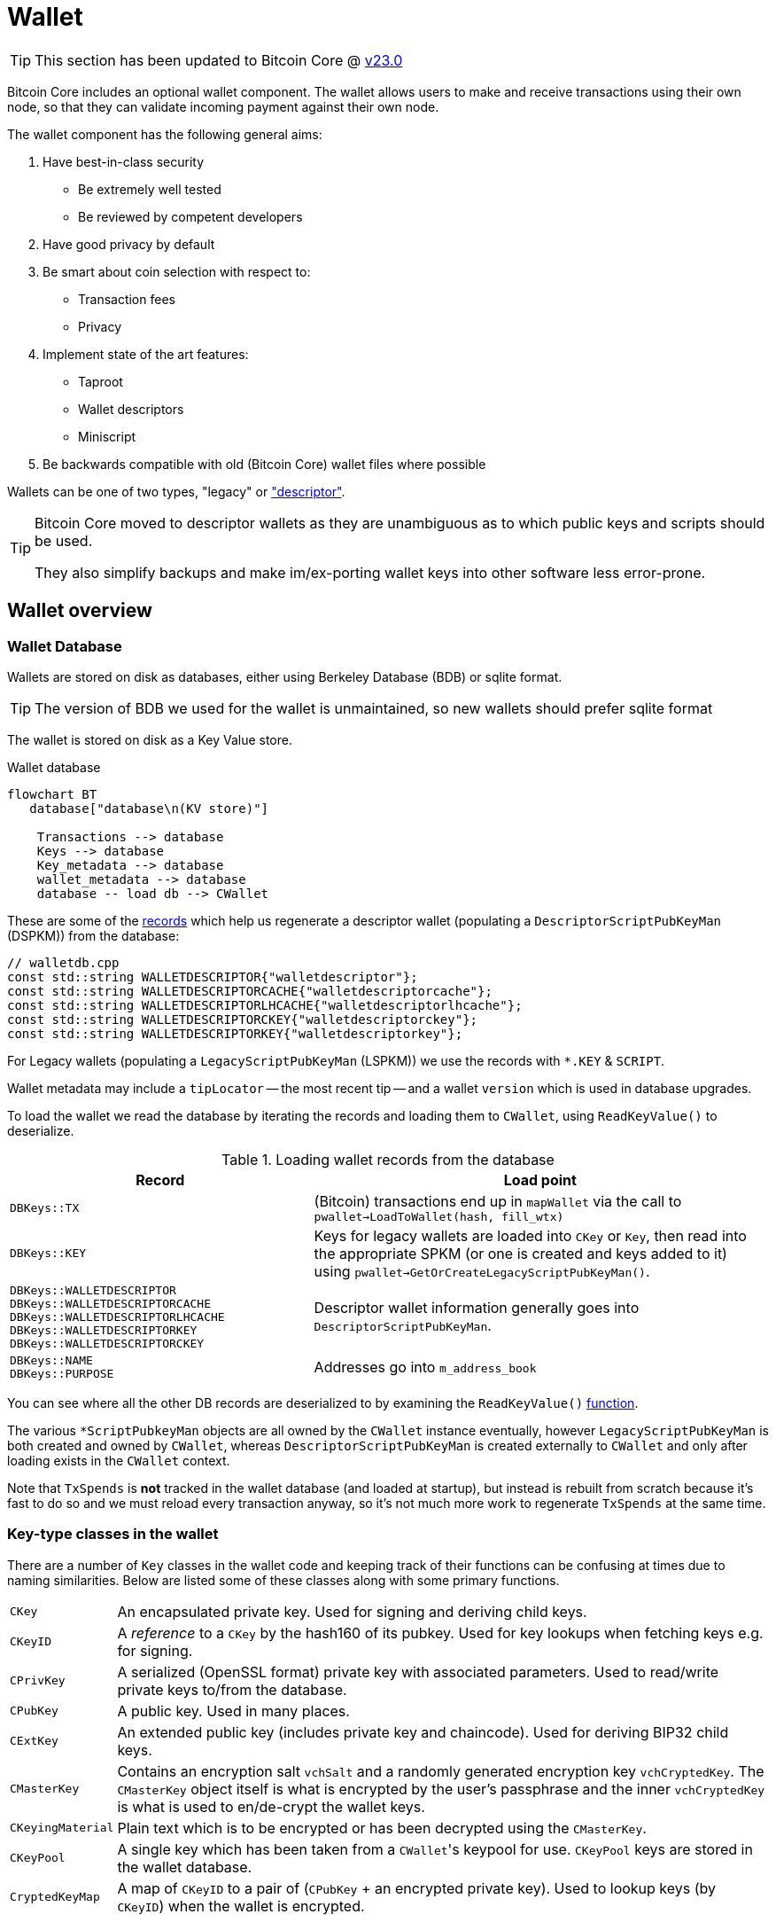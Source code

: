 = Wallet

TIP: This section has been updated to Bitcoin Core @ https://github.com/bitcoin/bitcoin/tree/v23.0[v23.0^]

Bitcoin Core includes an optional wallet component.
The wallet allows users to make and receive transactions using their own node, so that they can validate incoming payment against their own node.

The wallet component has the following general aims:

. Have best-in-class security
** Be extremely well tested
** Be reviewed by competent developers
. Have good privacy by default
. Be smart about coin selection with respect to:
** Transaction fees
** Privacy
. Implement state of the art features:
** Taproot
** Wallet descriptors
** Miniscript
. Be backwards compatible with old (Bitcoin Core) wallet files where possible

Wallets can be one of two types, "legacy" or https://github.com/bitcoin/bitcoin/blob/v23.0/doc/descriptors.md["descriptor"^].

[TIP]
====
Bitcoin Core moved to descriptor wallets as they are unambiguous as to which public keys and scripts should be used.

They also simplify backups and make im/ex-porting wallet keys into other software less error-prone.
====

== Wallet overview

////
* https://github.com/chaincodelabs/bitcoin-core-onboarding/tree/main/1.1_regions.asciidoc#wallet_region[Bitcoin core onboarding - wallet/^] describes the main functions of a wallet, along with some of the differences between legacy and descriptor wallets.
////

=== Wallet Database

Wallets are stored on disk as databases, either using Berkeley Database (BDB) or sqlite format.

TIP: The version of BDB we used for the wallet is unmaintained, so new wallets should prefer sqlite format

The wallet is stored on disk as a Key Value store.

.Wallet database
[mermaid,target=wallet-database,format=svg,align="center"]
....
flowchart BT
   database["database\n(KV store)"]

    Transactions --> database
    Keys --> database
    Key_metadata --> database
    wallet_metadata --> database
    database -- load db --> CWallet
....

These are some of the https://github.com/bitcoin/bitcoin/blob/master/src/wallet/walletdb.cpp#L30-L62[records^] which help us regenerate a descriptor wallet (populating a `DescriptorScriptPubKeyMan` (DSPKM)) from the database:

[source,cpp,options=nowrap]
----
// walletdb.cpp
const std::string WALLETDESCRIPTOR{"walletdescriptor"};
const std::string WALLETDESCRIPTORCACHE{"walletdescriptorcache"};
const std::string WALLETDESCRIPTORLHCACHE{"walletdescriptorlhcache"};
const std::string WALLETDESCRIPTORCKEY{"walletdescriptorckey"};
const std::string WALLETDESCRIPTORKEY{"walletdescriptorkey"};
----

For Legacy wallets (populating a `LegacyScriptPubKeyMan` (LSPKM)) we use the records with `*.KEY` & `SCRIPT`.

Wallet metadata may include a `tipLocator` -- the most recent tip -- and a wallet `version` which is used in database upgrades.

To load the wallet we read the database by iterating the records and loading them to `CWallet`, using `ReadKeyValue()` to deserialize.

.Loading wallet records from the database
[cols="2,3"]
|===
|Record |Load point

|`DBKeys::TX`
|(Bitcoin) transactions end up in `mapWallet` via the call to `pwallet->LoadToWallet(hash, fill_wtx)`

|`DBKeys::KEY`
|Keys for legacy wallets are loaded into `CKey` or `Key`, then read into the appropriate SPKM (or one is created and keys added to it) using `pwallet->GetOrCreateLegacyScriptPubKeyMan()`.

a|`DBKeys::WALLETDESCRIPTOR` +
`DBKeys::WALLETDESCRIPTORCACHE` +
`DBKeys::WALLETDESCRIPTORLHCACHE` +
`DBKeys::WALLETDESCRIPTORKEY` +
`DBKeys::WALLETDESCRIPTORCKEY`

|Descriptor wallet information generally goes into `DescriptorScriptPubKeyMan`.

a|`DBKeys::NAME` +
`DBKeys::PURPOSE`

|Addresses go into `m_address_book`

|===

You can see where all the other DB records are deserialized to by examining the `ReadKeyValue()` https://github.com/bitcoin/bitcoin/blob/master/src/wallet/walletdb.cpp#L321-L746[function].

The various `*ScriptPubkeyMan` objects are all owned by the `CWallet` instance eventually, however `LegacyScriptPubKeyMan` is both created and owned by `CWallet`, whereas `DescriptorScriptPubKeyMan` is created externally to `CWallet` and only after loading exists in the `CWallet` context.

Note that `TxSpends` is **not** tracked in the wallet database (and loaded at startup), but instead is rebuilt from scratch because it's fast to do so and we must reload every transaction anyway, so it's not much more work to regenerate `TxSpends` at the same time.
////
TODO: Why do we reload every transaction anyway ^?
////

=== Key-type classes in the wallet

There are a number of `Key` classes in the wallet code and keeping track of their functions can be confusing at times due to naming similarities.
Below are listed some of these classes along with some primary functions.

[id=wallet-key-types]
****
[horizontal]
`CKey`:: An encapsulated private key. Used for signing and deriving child keys.
`CKeyID`:: A _reference_ to a `CKey` by the hash160 of its pubkey. Used for key lookups when fetching keys e.g. for signing.
`CPrivKey`:: A serialized (OpenSSL format) private key with associated parameters. Used to read/write private keys to/from the database.
`CPubKey`:: A public key. Used in many places.
`CExtKey`:: An extended public key (includes private key and chaincode). Used for deriving BIP32 child keys.
`CMasterKey`:: Contains an encryption salt `vchSalt` and a randomly generated encryption key `vchCryptedKey`. The `CMasterKey` object itself is what is encrypted by the user's passphrase and the inner `vchCryptedKey` is what is used to en/de-crypt the wallet keys.
`CKeyingMaterial`:: Plain text which is to be encrypted or has been decrypted using the `CMasterKey`.
`CKeyPool`:: A single key which has been taken from a ``CWallet``'s keypool for use. `CKeyPool` keys are stored in the wallet database.
`CryptedKeyMap`:: A map of `CKeyID` to a pair of (`CPubKey` + an encrypted private key). Used to lookup keys (by `CKeyID`) when the wallet is encrypted.
****

=== Encryption

There is encryption in the wallet code, but it is found within both `CWallet` and `*ScriptPubKeyMan` so is not yet well encapsulated.

IMPORTANT: When encryption is enabled secret data must only ever reside in memory and should **never** be written to disk.

When you unlock an encrypted wallet you can set a `timeout`.
When the timeout expires secret data is deleted from memory, and the wallet "re-locked".

==== Decrypting the wallet

As detailed in <<wallet-key-types, Key Types>>, the `CMasterKey.vchCryptedKey` is the actual secret key used to en/de-crypt the keys in the wallet.

`CWallet` stores a `CMasterKey`, which is **not** a https://github.com/bitcoinbook/bitcoinbook/blob/173974f69e263c7de536a334224d642e6dca7d71/ch05.asciidoc#HDWalletFromSeed[master private key^].
The `CMasterKey` is encrypted by the user's passphrase.

When the user changes their passphrase, they are only changing the encryption applied to the `CMasterKey`, the inner `vchCryptedKey` is not changed.
This means that we do not have to read all items in the wallet database, decrypt them with the old key, encrypt them with the new key, and then write them, back to the database again.
Instead, we only have to change the encryption applied to the `CMasterKey`, which is much less error-prone, and more secure.

Each `CWallet` has a map of ``CMasterKey``s and when unlock is called it will try each one to see if it can decrypt and then unlock the wallet.

==== Encrypting the wallet

Only private keys are encrypted.
This allows us to watch for new transactions _without_ having to decrypt the wallet as each new block|transaction arrives.

Decrypting the Bitcoin Core wallet requires the user to enter their passphrase, so is not convenient to do at every new block.

When encrypting a wallet, a `CMasterKey` encryption key is generated, which is then sent to the `ScriptPubKeyMan` to encrypt using its `.Encrypt()` method.

Once the wallet is encrypted for the first time, we re-generate all of our keys.
This is to avoid the wallet using things which were not "born encrypted" in the future.
For `LegacyScriptPubKeyMan` this means creating a new HD seed, and for `DescriptorScriptPubKeyMan` 8 new descriptors.

If the wallet has already been used before -- while it existed in un-encrypted state -- the old ``ScriptPubKeyMan``'s are retained and so remain usable, but are not marked as `active`.
The wallet will switch to the new SPKM after encryption has completed by marking the new SPKM as `active`.

We take extra care during the encryption phase to either complete atomically or fail.
This includes database writes where we don't want to write half and crash, for example.
Therefore we will throw an assertion if the write fails.

[CAUTION]
====
When you instruct a BDB database to delete a record, they are actually kept but "marked as" deleted, and _might_ be fully deleted some time in the future.

This is not appropriate for our use case, for example when asking the DB to delete private keys after the wallet is encrypted for the first time.
Therefore we use some https://github.com/bitcoin/bitcoin/blob/v23.0/src/wallet/wallet.cpp#L758-L765[hacks^] so that when we request deletion of unencrypted private keys from the DB, they are properly deleted immediately and not "marked as" deleted.
====

[IMPORTANT]
====
When encryption is enabled secret data must only ever exist in decrypted form in memory.
====

=== Transaction tracking

When we learn about a new block the `BlockConnected` signal is https://github.com/bitcoin/bitcoin/blob/v23.0/src/validation.cpp#L2940[fired^] after successful validation.
This prompts the wallet to https://github.com/bitcoin/bitcoin/blob/v23.0/src/wallet/wallet.cpp#L1317-L1328[iterate^] all inputs and outputs, calling `IsMine()` on all of them.
As part of the https://github.com/bitcoin/bitcoin/blob/v23.0/src/wallet/wallet.cpp#L1100[check^], we https://github.com/bitcoin/bitcoin/blob/v23.0/src/wallet/wallet.cpp#L1394-L1396[loop^] over the wallet's ``scriptPubkeyMan``s to check if any of the scripts belong to us.

If a script does belong to us, it will be inserted into `mapWallet` along with some metadata related to the time.
`mapWallet` contains all the transactions the wallet is interested in, including received and sent transactions.

When we https://github.com/bitcoin/bitcoin/blob/v23.0/src/wallet/wallet.cpp#L237[load^] a wallet into memory, we iterate all `TxSpends`.
`TxSpends` stores wallet transactions which were already spent and confirmed.

Therefore, when the wallet needs to select coins to spend, it can select from the coins:

`mapWallet - TxSpends - notMine`

=== Calculating a balance

For balance calculation we https://github.com/bitcoin/bitcoin/blob/master/src/wallet/receive.cpp#L293-L320[iterate^] `mapWallet` and add values to a `Balance` struct.

[source,cpp,options=nowrap]
----
struct Balance {
    CAmount m_mine_trusted{0};           //!< Trusted, at depth=GetBalance.min_depth or more
    CAmount m_mine_untrusted_pending{0}; //!< Untrusted, but in mempool (pending)
    CAmount m_mine_immature{0};          //!< Immature coinbases in the main chain
    CAmount m_watchonly_trusted{0};
    CAmount m_watchonly_untrusted_pending{0};
    CAmount m_watchonly_immature{0};
};
----

////
(does this call `availableCoins`?)
////

We do some caching during iteration so that we avoid re-calculating the same values for multiple transactions.

.Wallet balance terminology
[sidebar]
****
[horizontal]
`debit`:: amount out
`credit`:: amount in
`availableCredit`:: amount available to send out (not dirty or immature)
****

Calculating the above requires using `TxSpends` and `IsMine`.

When a new transaction involving the wallet takes place, really what happens is that it's marked as `DIRTY`, which deletes the cached entry for the parent transaction.
This means that the next time `GetBalance()` is called, `debit` is recalculated correctly.
https://bitcoincore.reviews/18113[This^] Bitcoin Core PR review club goes into more detail on coins being marked as `DIRTY` and `FRESH` in the cache.

`TxSpends` is calculated by looking at the outpoints in the transaction itself.

.`COutput` vs `COutPoint`
[sidebar]
****
[horizontal]
`COutPoint`:: a pair of `txid : index`, useful when you want to know which UTXO an input spends.
`COutput`:: created for coin selection and contains the entire previous UTXO (script, amount), along with helpers for calculating fees and effective value.
****

``COutput``s are ephemeral -- we create them, perform another operation with them and discard them.
They are stored in `availableCoins` which is recreated when calling functions such as `GetAvailableBalance()`, `ListCoins()` and `CreateTransactionInternal()`.

In a spending transaction all inputs have their corresponding `OutPoints`, and we map these to spending transactions in `TxSpends`.

IMPORTANT: We assume anything (i.e. transactions) that reach the wallet have already been validated by the node and we therefore blindly assume that it is valid in wallet code.

If a transaction is our own we check for validity with `testMempoolAccept` before submitting to the P2P network.

=== IsMine

For DSPKM running `IsMine()` is really simple: descriptors generate a list of ScriptPubKeys, and, if the SPK we are interested in is in the list, then it's ours.

`IsMine` returns an https://github.com/bitcoin/bitcoin/blob/v23.0/src/wallet/ismine.h#L20-L49[enum^].
This is used as a return value, a filter and set of flags simultaneously.
There is more background on the general `IsMine` semantics in the v0.21.0 https://github.com/bitcoin/bitcoin/blob/master/doc/release-notes/release-notes-0.21.0.md#ismine-semantics[release notes^].

LSPKM can have watch-only and spendable flags set at the same time, but DSPKM is either or, because descriptor wallets do not allow mixtures of spendable and watch-only keys in the same SPKM.
Because Legacy wallets are all key-based, we will need to see if a script _could have been generated by one of our keys_; what type of script it is; and if we have a (private) key for it.

For Legacy watch-only wallets we simply check "do we have this script stored as a script?" (where `CScripts` in the database are our watch-only scripts)".
If we don't have a `CKey` for a script but it exists in `mapScripts` then it's implicitly watch-only.

A problem with this current method of `IsMine` for legacy wallets is that it's tough to figure out what your wallet considers "Mine" -- it's probably a finite set, but maybe not...

Another consideration is that the LSPKM `IsMine` includes P2PK outputs -- which don't have addresses!
This un-enumerability can be an issue in migration of Legacy to Descriptor wallets.

There is also the possibility that someone can mutate address to different address type and you will still see it as `IsMine`. E.g. mutate P2PK into P2PKH address and wallet will still detect.

With descriptors we only look for scripts explicitly.
With descriptor wallets `IsMine` might not recognise script hashes from scripts, because it was not told to watch for them and consider them as belonging to it.

We use the `IsMine` filters in many places, primarily to distinguish between spendable and watch-only:

`IsMine::All`:: spendable and watch-only (use for legacy wallet)
`IsMine::Used`:: not used by `IsMine`, but instead used as a filter for tracking when addresses have been reused.

[sidebar]
****
PR https://github.com/bitcoin/bitcoin/pull/19602[19602^] enables migration of legacy wallets -> descriptor wallets from Bitcoin Core version 24.0.
Although legacy wallets are now effectively end of life it's still relevant to have documentation for legacy wallets.
****

See the section on how wallets determine whether transactions belong to them using the <<ismine-enum,IsMine>> enum for more in-depth information.

=== Conflict tracking

Conflict tracking is related to changing the state as the mempool tells us about conflicting transactions.

`mapTxSpends` is a multimap which permits having the same `COutPoint` mapping to _two_ transactions. (i.e. two transactions spending the same input)
This is how we can tell if things are conflicted: look up an outpoint and check to see how many transactions are there, if > 1 then we know that there was a conflict.

If there is a conflict we can look up the wallet transaction and see what state it's in, and we can be sure about whether it is currently or previously conflicted.

Conflict tracking is particularly relevant for coin selection...
////
TODO: Why?
////

[id=coin-selection-overview]
=== Coin selection

See https://bitcoinops.org/en/topics/coin-selection/[Bitcoin Optech^] for more information on coin selection.
There is a section digging deeper into the coin selection code found <<coin-selection,below>>.
To select inputs to a transaction our primary considerations are privacy and fees.

The below sections form an overview of creating a transaction via `CreateTransactionInternal()`.

==== `AvailableCoins()`

The gist of how we generate a list of coins available to spend (via `AvailableCoins()`) is that we iterate `mapWallet` and check for coins that:

* Are not immature coinbase outputs
* Are not conflicted
* Must be at least in our mempool
* Not currently replacing or being replaced by another transaction
* Are not locked
* Are `IsMine`
* Are `spendable`

...and return them as a `std::vector<COutput>`.

[id=GroupOutputs]
==== `GroupOutputs()`

Once we have this vector of coins `GroupOutputs()` will turn them into ``OutputGroup``s.
An `OutputGroup` consists of outputs with the same script, i.e. "coins sent to the same address".

////
Effective Value is = Coins value - Fee
////

[id=selectCoins]
==== `selectCoins()`

If you manually choose inputs, it will add outputs to the transaction automatically.
It tries first to make sure that all outputs selected have 6 confirmations, if unsuccessful it then tries again with 1 confirmation as the lower bound.

For change outputs it starts with 1 confirmation and then again with 0.
If this is still unsuccessful it increases the number of ancestors and descendants that unconfirmed change can have.

==== `AttemptSelection()`

This function is orchestrating the <<GroupOutputs,Output group>> creation, and then the <<selectCoins,coin selection>>.
Currently, this is always based on the <<coin-selection,waste metric>>.

It is using 3 algorithms and then selecting the "best" of the three (based on the waste metric):

. Branch n bound (bnb)
. Knapsack
. Single Random Draw (SRD)

There is currently an idea that a limited SRD could replace Knapsack in the future.
Due to this plan for removal, it would not make sense to focus development effort on improving the Knapsack algorithm at this time.

=== Transaction creation

Once the coins have been selected they are returned back to `CreateTransactionInternal()`, which will create the final transaction.

Right now when we determine the change output, we don't use what `selectionResult` says the change output should be.
What we actually do is make the tx with in? outputs and set the change amount to be the sum inputs-outputs, so the change amount includes the transaction fee.
To get the correct change amount we now calculate the size of this after signing, we use dummysigner to add a dummy signature (74 0's and the correct script), and now we can calculate the correct fee.
We reduce that fee from the change output amount, and if this now goes below *some threshold?* (the "cost of change" thing from BnB) or if it is dust we drop the change output and add it's value to the fee.

So now we have an unsigned tx which we need to sign.

=== Signing

We pass the tx to `CWallet::SignTransaction()` which will call `IsMine()` on each input to figure out which ScriptPubKeyMan (spkman) owns that input, then ask the spkman to fetch its `SigningProviders` to provide the signer which can sign the transaction, and return that to us.

With PSBTs we have the `fillPSBT()` method in `CWallet` which calls `*ScriptPubKeyMan::fillPSBT()`.
We do this because we can add previous UTXOs due to transaction tracking; the SPKM adds the scripts and key derivation paths and will then optionally sign.

== Separation of wallet and node

Both the `bitcoind` and `bitcoin-qt` programs use the same source code for the wallet component.
`bitcoin-qt` is not therefore a gui frontend for `bitcoind` but a stand-alone binary which happens to share much of the same code.
There has been discussion since at least as early as 2014 about https://github.com/bitcoin/bitcoin/issues/3882[splitting wallet code^] out from the rest of the codebase, however this has not been completed yet.

The https://github.com/bitcoin-core/bitcoin-devwiki/wiki//Process-Separation[Process Separation^] project is tracking development working towards separating out node, wallet and GUI code even further.
In the mean time developers have preferred to focus on improving the organisation of the (wallet) source code within the project and to focus on making wallet code more asynchronous and independent of node code, to avoid locking the node while wallet code-paths are executing.

=== Wallet interfaces

In order to facilitate code separation, distinct interfaces between the node and the wallet have been created:

* The node holds a https://github.com/bitcoin/bitcoin/blob/v23.0/src/wallet/interfaces.cpp#L114[`WalletImpl`^] interface to call functions on the wallet.
* The wallet holds a https://github.com/bitcoin/bitcoin/blob/v23.0/src/node/interfaces.cpp#L452[`ChainImpl`^] interface to call functions on the node.
* The node notifies the wallet about new transactions and blocks through the https://github.com/bitcoin/bitcoin/blob/v23.0/src/node/interfaces.cpp#L364[`CValidationInterface`^].

TIP: For more information on `*Impl` classes see <<pimpl-technique,PIMPL technique>> in the appendix.

== Wallet component initialisation

The wallet component is initialized via the `WalletInitInterface` class as specified in https://github.com/bitcoin/bitcoin/blob/v23.0/src/walletinitinterface.h#L14-L26[_src/walletinitinterface.h_^].
The member functions are marked as virtual in the `WalletInitInterface` definition, indicating that they are going to be overridden later by a derived class.

Both _wallet/init.cpp_ and _dummywallet.cpp_ include derived classes which override the member functions of `WalletInitInterface`, depending on whether the wallet is being compiled in or not.

The primary https://github.com/bitcoin/bitcoin/blob/v23.0/src/Makefile.am#L389-L394[_src/Makefile.am_^] describes which of these modules is chosen to override: if `./configure` has been run with the wallet feature enabled (default), then _wallet/init.cpp_ is added to the sources, otherwise (`./configure --disable-wallet`) _dummywallet.cpp_ is added:

.src/Makefile.am
[source,sh,options=nowrap]
----
if ENABLE_WALLET
libbitcoin_server_a_SOURCES += wallet/init.cpp
endif
if !ENABLE_WALLET
libbitcoin_server_a_SOURCES += dummywallet.cpp
endif
----

_src/walletinitinterface.h_ declares the global `g_wallet_init_interface`  which will handle the configured `WalletInitInterface`.

The wallet interface is created when the `Construct()` method is called on the `g_wallet_init_interface` object by https://github.com/bitcoin/bitcoin/blob/v23.0/src/init.cpp#L1179-L1184[`AppInitMain()`^] in _init.cpp_.
`Construct` takes a reference to a `NodeContext` as argument, and then checks that the wallet has not been disabled by a runtime argument before calling `interfaces::MakeWalletLoader()` on the node.
This initialises a new `WalletLoader` object which is then added to the `node` object, both to the general list of `node.chain_clients` (wallet processes or other clients which want chain information from the node) in addition to being assigned as the unique `node.wallet_client` role, which specifies the particular `node.chain_client` that should be used to load or create wallets.

The `NodeContext` struct is defined as the following:

.src/node/context.h
[quote]
____
...contains references to chain state and connection state.

...used by init, rpc, and test code to pass object references around without needing to declare the same variables and parameters repeatedly, or to use globals...
The struct isn't intended to have any member functions.
It should just be a collection of references that can be used without pulling in unwanted dependencies or functionality.
____

== Wallets and program initialisation

Wallets can optionally be loaded as part of main program startup (i.e. from _src/init.cpp_).
Any wallets loaded during the life cycle of the main program are also unloaded as part of program shutdown.

=== Specifying wallets loaded at startup

Wallet(s) to be loaded as part of program startup can be specified by passing `-wallet=` or `-walletdir=` arguments to `bitcoind`/`bitcoin-qt`.
If the wallet has been compiled in but no `-wallet*=` arguments have been passed, then the default wallet directory (_$datadir/wallets_) will be checked as per `GetWalletDir()`:

Wallets can also be loaded after program startup via the `loadwallet` RPC.

=== VerifyWallets

Wallet verification refers to verification of the `-wallet` arguments as well as the underlying wallet database(s) on disk.

Wallets loaded via program arguments are first verified as part of `AppInitMain()` which first https://github.com/bitcoin/bitcoin/blob/v23.0/src/init.cpp#L1209-L1213[verifies wallet database integrity^] by calling https://github.com/bitcoin/bitcoin/blob/v23.0/src/wallet/load.cpp#L25-L101[`VerifyWallets()`^] via the `WalletClientImpl` override of `client->verify()`.

`VerifyWallets()` takes an `interfaces::Chain` object as argument, which is currently used to send init and error messages (about wallet verification) back to the GUI.
`VerifyWallets()` starts by checking that the `walletdir` supplied by argument, or default of `""`, is valid.
Next it loops through all wallets it finds in the `walletdir` and adds them to an `std::set` called `wallet_paths`, first de-duplicating them by tracking their absolute paths, and then checking that  the `WalletDatabase` for each wallet exists (or is otherwise constructed successfully) and can be verified.

If this check passes for all wallets, then `VerifyWallets()` is complete and will return `true` to calling function `AppInitMain`, otherwise `false` will be returned.
If `VerifyWallets()` fails and returns `false` (due to a corrupted wallet database, but notably not due to an incorrect wallet path), the main program process `AppInit()` will be immediately interrupted and shutdown.

[IMPORTANT]
====
Program shutdown on a potentially-corrupt wallet database is a deliberate design decision.
This is so that the wallet cannot display information to the user which is not guaranteed by the database.
====

=== LoadWallets

"Startup" wallet(s) are loaded  when `client->load()` is called on each `node.chain_client` as part of https://github.com/bitcoin/bitcoin/tree/4b5659c6b115315c9fd2902b4edd4b960a5e066e/src/init.cpp#L1728-L1732[init.cpp^].

.src/init.cpp#AppInitMain()
[source,cpp,options=nowrap]
----
for (const auto& client : node.chain_clients) {
    if (!client->load()) {
        return false;
    }
}
----

The call to  `load()` on the wallet `chain_clients` has again been overridden, this time by ``WalletClientImpl``'s `LoadWallets()` https://github.com/bitcoin/bitcoin/blob/v23.0/src/wallet/load.cpp#L103-L139[method^].
This function works similarly to `VerifyWallets()`, first creating the `WalletDatabase` (memory) object for each wallet, although this time skipping the verify step, before creating a `CWallet` object from the database and adding it to the global list of wallets, the vector `vpwallets`, by calling `AddWallet()`.

[IMPORTANT]
====
There are a number of steps in `init.cpp` that happen before the wallet is loaded, notably the blockchain is synced first.
This is a safeguard which means that wallet operations cannot be called on a wallet which has been loaded against stale blockchain data.
====

_init.cpp_ is run on a single thread.
This means that calls to wallet code block further initialisation of the node.

The `interfaces::Chain` object taken as argument by `LoadWallets()` is used to pass back any error messages, exactly as it was in <<VerifyWallets,`VerifyWallets()`>>.
More information on `AddWallet()` can be https://github.com/bitcoin/bitcoin/blob/v23.0/src/wallet/wallet.cpp#L110-L120[found in _src/wallet.cpp_].

=== StartWallets

The wallet is finally ready when (all) `chain_clients` have been started in _init.cpp_ which calls the overridden `client->start()` method from the `WalletClientImpl` class, resulting in https://github.com/bitcoin/bitcoin/blob/v23.0/src/wallet/load.cpp#L141-L152[src/wallet/load.cpp#StartWallets()^] being called.

This calls the `GetWallets()` function which returns a vector of pointers to the interfaces for all loaded `CWallet` objects, called `vpwallets`.
As part of startup `PostInitProcess()` is called on each wallet which, after grabbing the main wallet lock `cs_wallet`, synchronises the wallet and mempool by adding wallet transactions not yet in a block to our mempool, and updating the wallet with any relevant transactions from the mempool.

Also, as part of `StartWallets`, `flushwallet` _might_ be scheduled (if configured by argument) scheduling wallet transactions to be re-broadcast every second, although this interval is https://github.com/bitcoin/bitcoin/blob/v23.0/src/wallet/wallet.cpp#L1869-L1912[delayed^] upstream with a random timer.

=== FlushWallets

All wallets loaded into the program are "flushed" (to disk) before shutdown.
As part of `init.cpp#Shutdown()` the `flush()` method is called on each member of `node.chain_clients` in sequence.
`WalletClientImpl` again overrides this method to call `wallet/load.cpp#FlushWallets()` which makes sure all wallet changes have been successfully flushed to the wallet database.

// TODO: Find out why we flush again here?
Finally the `stop()` method is called on each member of `node.chain_clients` which is overridden by `StopWallets()`, flushing again and this time calling `close()` on the database file.

== Wallet Locks

Grepping the _src/wallet_ directory for locks, conventionally of the form `cs_*`, yields ~500 matches.
For comparison the entire remainder of the codebase excluding _src/wallet/*_ yields almost 1000 matches.
Many of these matches are asserts and declarations, however this still illustrates that the wallet code is highly reliant on locks to perform atomic operations with respect to the current chain state.

=== The `cs_wallet` lock

In order to not block the rest of the program during wallet operations, each `CWallet` has its own recursive mutex `cs_wallet`:

NOTE: There is currently an https://github.com/bitcoin/bitcoin/issues/19303[issue^] tracking replacement of Recursive Mutexes with Mutexes, to make locking logic easier to follow in the codebase.

.src/wallet/wallet.h
[source,cpp,options=nowrap]
----
/*
 * Main wallet lock.
 * This lock protects all the fields added by CWallet.
 */
mutable RecursiveMutex cs_wallet;
----

Most wallet operations whether reading or writing data require the use of the lock so that atomicity can be guaranteed.
Some examples of wallet operations requiring the lock include:

. Creating transactions
. Signing transactions
. Broadcasting/committing transactions
. Abandoning transactions
. Bumping transaction (fees)
. Checking `IsMine`
. Creating new addresses
. Calculating balances
. Creating new wallets
. Importing new {priv|pub}keys/addresses
. Importing/dumping wallets

In addition to these higher level functions, most of ``CWallet``'s private member functions also require a hold on `cs_wallet`.

=== Other wallet locks

. _src/wallet/bdb.cpp_, which is responsible for managing BDB wallet databases on disk, has its own mutex `cs_db`.
. If external signers have been enabled (via `./configure --enable-external-signer`) then they too have their own mutex `cs_desc_man` which is acquired when descriptors are being setup.
. `BlockUntilSyncedToCurrentChain()` has a unique lock exclude placed on it to prevent the caller from holding `cs_main` during its execution, and therefore prevent a possible deadlock:
+
.src/wallet/wallet.h
[source,cpp,options=nowrap]
----
/**
 * Blocks until the wallet state is up-to-date to /at least/ the current
 * chain at the time this function is entered
 * Obviously holding cs_main/cs_wallet when going into this call may cause
 * deadlock
 */
void BlockUntilSyncedToCurrentChain() const LOCKS_EXCLUDED(::cs_main) EXCLUSIVE_LOCKS_REQUIRED(!cs_wallet);
----

== Controlling the wallet

As we can see wallet component startup and shutdown is largely driven from outside the wallet codebase from _src/init.cpp_.

Once the wallet component is started and any wallets supplied via argument have been verified and loaded, wallet functionality ceases to be called from _init.cpp_ and instead is controlled using external programs in a number of ways.
The wallet can be controlled using `bitcoin-cli` or `bitcoin-qt` GUI, and wallet files can be interacted with using the stand-alone `bitcoin-wallet` tool.

Both `bitcoind` and `bitcoin-qt` run a (JSON) RPC server which is ready to service, amongst other things, commands to interact with wallets.
The command line tool `bitcoin-cli` will allow interaction of any RPC server started by either `bitcoind` or `bitcoin-qt`.

TIP: If using `bitcoin-qt` there is also an RPC console built into the GUI or you can run with `-server=1` to allow access via `bitcoin-cli`.

If using the `bitcoin-qt` GUI itself then communication with the wallet is done directly via qt's https://github.com/bitcoin/bitcoin/blob/v23.0/src/qt/walletmodel.h#L51-L52[`WalletModel` interface^].

Commands which can be used to control the wallet via RPC are listed in https://github.com/bitcoin/bitcoin/blob/v23.0/src/wallet/rpc/wallet.cpp#L662-L731[_rpcwallet.cpp_^].

=== Wallet via RPC

If we take a look at the https://github.com/bitcoin/bitcoin/blob/v23.0/src/wallet/rpc/wallet.cpp#L195-L238[`loadwallet` RPC^] we can see similarities to ``WalletClientImpl``'s `LoadWallets()` function.

However this time the function will check the `WalletContext` to check that we have a wallet context (in this case a reference to a chain interface) loaded.
Next it will call https://github.com/bitcoin/bitcoin/blob/v23.0/src/wallet/wallet.cpp#L260-L271[`wallet.cpp#LoadWallet`^] which starts by grabbing `g_loading_wallet_mutex` and adding the wallet to `g_loading_wallet_set`, before calling https://github.com/bitcoin/bitcoin/blob/v23.0/src/wallet/wallet.cpp#L227-L257[`LoadWalletInternal`^] which adds the wallet to `vpwallets` and sets up various event notifications.

Further operation of the wallet RPCs are detailed in their man pages, but one thing to take note of is that whilst `loadwallet()` (and `unloadwallet()`) both take a `wallet_name` argument, the other wallet RPCs do not.
Therefore in order to control a specific wallet from an instance of `bitcoin{d|-qt}` that has multiple wallets loaded, bitcoin-cli must be called with the `-rpcwallet` argument, to specify the wallet which the action should be performed against, e.g. `bitcoin-cli --rpcwallet=your_wallet_name getbalance`

== CWallet

The `CWallet` object is the fundamental wallet representation inside Bitcoin Core.
`CWallet` stores transactions and balances and has the ability to create new transactions.
`CWallet` also contains references to the chain interface for the wallet along with storing wallet metadata such as `nWalletVersion`, wallet flags, wallet name and address book.

=== CWallet creation

The `CWallet` constructor takes a pointer to the chain interface for the wallet, a wallet name and a pointer to the underlying `WalletDatabase`:

The constructor is not called directly, but instead from the public function `CWallet::Create()`, which is itself called from `CreateWallet()`, `LoadWallets()` (or `TestLoadWallet()`).
In addition to the arguments required by the constructor, `CWallet::Create()` also has a `wallet_flags` argument.
Wallet flags are represented as a single `unit64_t` bit field which encode certain wallet properties:

.src/wallet/walletutil.h
[source,cpp,options=nowrap]
----
enum WalletFlags : uint64_t {
    WALLET_FLAG_AVOID_REUSE = (1ULL << 0),
    WALLET_FLAG_KEY_ORIGIN_METADATA = (1ULL << 1),
    WALLET_FLAG_DISABLE_PRIVATE_KEYS = (1ULL << 32),
    WALLET_FLAG_BLANK_WALLET = (1ULL << 33),
    WALLET_FLAG_DESCRIPTORS = (1ULL << 34),
    WALLET_FLAG_EXTERNAL_SIGNER = (1ULL << 35),
};
----

See https://github.com/bitcoin/bitcoin/blob/v23.0/src/wallet/walletutil.h#L36-L70[_src/wallet/walletutil.h_^] for additional information on the meanings of the wallet flags.

`CWallet::Create()` will first attempt to create the `CWallet` object and load it, returning if any errors are encountered.

If `CWallet::Create` is creating a new wallet -- on its 'first run' -- the wallet version and wallet flags will be set, before either `LegacyScriptPubKeyMan` or ``DescriptorScriptPubKeyMan``'s are setup, depending on whether the `WALLET_FLAG_DESCRIPTORS` flag was set on the wallet.

Following successful creation, various program arguments are checked and applied to the wallet.
These include options such as `-addresstype`, `-changetype`, `-mintxfee` and `-maxtxfee` amongst others.
It is at this stage that warnings for unusual or unsafe values of these arguments are generated to be returned to the user.

After the wallet is fully initialized and setup, its keypool will be topped up before the wallet is locked and registered with the <<Validation interface>>, which will handle callback notifications generated during the (optional) upcoming chain rescan.
The rescan is smart in detecting the wallet "birthday" using metadata stored in the <<scriptpubkeymanagers,SPKM>> and won't scan blocks produced before this date.

Finally, the `walletinterface` is setup for the wallet before the `WalletInstance` is returned to the caller.

[id=scriptpubkeymanagers]
== ScriptPubKeyManagers (SPKM)

Each wallet contains one or more ``ScriptPubKeyManager``s which are derived from the https://github.com/bitcoin/bitcoin/blob/v23.0/src/wallet/scriptpubkeyman.h#L166[base^] SPKM class and are in control of storing the ``scriptPubkey``s managed by that wallet.

****
"A wallet" in the general sense therefore becomes "a collection of ``ScriptPubKeyManager``s", which are each managing an address type.
****

In the current implementation, this means that a default (descriptor) wallet consists of 8 ``ScriptPubKeyManager``s, one SPKM for each combination shown in the table <<descriptor-spkmans,below>>.

[id=descriptor-spkmans]
.Descriptor wallet SPKMans
[%autowidth.stretch]
|===

|{nbsp} |LEGACY |P2SH-SEGWIT |BECH32 |BECH32M

|Receive
|✓
|✓
|✓
|✓


|Change
|✓
|✓
|✓
|✓

|===

Here is the _descriptor_ wallet code fragment which sets up an SPKM for each `OUTPUT_TYPE`:

.src/wallet/wallet.cpp#SetupDescriptorScriptPubKeyMans()
[source,cpp,options=nowrap]
----
// ...

for (bool internal : {false, true}) {
    for (OutputType t : OUTPUT_TYPES) {
        auto spk_manager = std::unique_ptr<DescriptorScriptPubKeyMan>(new DescriptorScriptPubKeyMan(*this));
        if (IsCrypted()) {
            if (IsLocked()) {
                throw std::runtime_error(std::string(__func__) + ": Wallet is locked, cannot setup new descriptors");
            }
            if (!spk_manager->CheckDecryptionKey(vMasterKey) && !spk_manager->Encrypt(vMasterKey, nullptr)) {
                throw std::runtime_error(std::string(__func__) + ": Could not encrypt new descriptors");
            }
        }
        spk_manager->SetupDescriptorGeneration(master_key, t, internal);
        uint256 id = spk_manager->GetID();
        m_spk_managers[id] = std::move(spk_manager);
        AddActiveScriptPubKeyMan(id, t, internal);
    }
}

// ...
----

By contrast a Legacy wallet will set up a **single** SPKM which will then be _aliased_ to a SPKM for each of the 6 `LEGACY_OUTPUT_TYPES`: `LEGACY`, `P2SH-SEGWIT` and `BECH32`.
This gives it the external appearance of 6 distinct SPKMans, when really it only has 1:

.src/wallet/wallet.cpp#SetupLegacyScriptPubKeyMan()
[source,cpp,options=nowrap]
----
// ...

auto spk_manager = std::unique_ptr<ScriptPubKeyMan>(new LegacyScriptPubKeyMan(*this));
for (const auto& type : LEGACY_OUTPUT_TYPES) {
    m_internal_spk_managers[type] = spk_manager.get();
    m_external_spk_managers[type] = spk_manager.get();
}
m_spk_managers[spk_manager->GetID()] = std::move(spk_manager);

// ...
----

SPKMans are stored in maps inside a `CWallet` according to output type.
"External" and "Internal" (SPKMans) refer to whether the addresses generated are designated for giving out "externally", i.e. for receiving new payments to, or for "internal", i.e. change addresses.

Prior to https://github.com/bitcoin/bitcoin/commit/c729afd0a3b74a3943e4c359270beaf3e6ff8a7b[c729afd0^] the equivalent SPKM functionality (fetching new addresses and signing transactions) was contained within `CWallet` itself, now however is split out for better maintainability and upgradability properties as brought about by the https://github.com/bitcoin-core/bitcoin-devwiki/wiki/Wallet-Class-Structure-Changes[wallet box class structure changes^].
Therefore `CWallet` objects no longer handle keys and addresses.

The change to a `CWallet` made up of (multiple) ``{Descriptor|Legacy}ScriptPubKeyMan``'s is also sometimes referred to as the "Wallet Box model", where each SPKM is thought of as a distinct "box" within the wallet, which can be called upon to perform new address generation and signing functions.

=== Keys in the wallet

==== Legacy wallet keys

Legacy wallets used the "keypool" model which stored a bunch of keys.
See https://github.com/bitcoin/bitcoin/blob/4b5659c6b115315c9fd2902b4edd4b960a5e066e/src/wallet/scriptpubkeyman.h#L52-L100[_src/wallet/scriptbpubkeyman.h_#L52-L100^] for historical context on the "keypool" model.

The wallet would then simply iterate over each public key and generate a scriptPubKey (a.k.a. PubKey script) and address for each type of script the wallet supported.
However this approach has a number of shortcomings (from least to most important):

. One key could have multiple addresses
. It was difficult to sign for multisig
. Adding new script functionality required adding new hardcoded script types into the wallet code _for each new type of script_.

Such an approach was not scalable in the long term and so a new format of wallet needed to be introduced.

==== Descriptor wallet keys

Descriptor wallets instead store output script "descriptors".
These descriptors can be of *any* valid script type, including arbitrary scripts which might be "unknown" to the wallet software, and this means that wallets can deterministically generate addresses for any type of valid descriptor provided by the user.

Descriptors not only contain what is needed to generate an address, they also include all the script template data needed to "solve" (i.e. spend) outputs received at them.
In other words they permit a valid `scriptSig` (`redeemScript` or `witnessScript`) to be generated.
The document https://github.com/bitcoin/bitcoin/blob/v23.0/doc/descriptors.md[Support for Output Descriptors in Bitcoin Core^] provides more details and examples of these output descriptors.

=== How wallets identify relevant transactions

==== 1. Receiving notifications about new transactions or new blocks

When a Bitcoin Core node learns about a new transaction, the wallet component needs to determine whether it's related to one of it's loaded ``CWallet``s.
The first thing to notice is that `CWallet` implements the `interfaces::Chain::Notifications`.

[source,cpp,options=nowrap]
----
class CWallet final : public WalletStorage, public interfaces::Chain::Notifications
----

This interface gives the wallet the ability to receive notifications such as `transactionAddedToMempool`, `transactionRemovedFromMempool`, `blockConnected` and so on.
The names of these methods are self-explanatory.

To register itself as notification client, the wallet has the `std::unique_ptr<interfaces::Handler> m_chain_notifications_handler` attribute and it is initialized in `CWallet::AttachChain(...)` method.

This method updates the wallet according to the current chain, scanning new blocks, updating the best block locator, and registering for notifications about new blocks and transactions. This is called when the wallet is created or loaded (`CWallet::Create(...)`).

[source,cpp,options=nowrap]
----
bool CWallet::AttachChain(const std::shared_ptr<CWallet>& walletInstance, interfaces::Chain& chain, const bool rescan_required, bilingual_str& error, std::vector<bilingual_str>& warnings)
{
    LOCK(walletInstance->cs_wallet);
    // allow setting the chain if it hasn't been set already but prevent changing it
    assert(!walletInstance->m_chain || walletInstance->m_chain == &chain);
    walletInstance->m_chain = &chain;

    walletInstance->m_chain_notifications_handler = walletInstance->chain().handleNotifications(walletInstance);
    // ...
}
----

This briefly explains how the wallet is able to listen to new transactions or blocks.
More information about the notification mechanism can be seen in the https://github.com/chaincodelabs/bitcoin-core-onboarding/blob/main/1.0_bitcoin_core_architecture.asciidoc#notifications-mechanism-validationinterface[Notifications Mechanism (ValidationInterface)^] section of https://github.com/chaincodelabs/bitcoin-core-onboarding/blob/main/1.0_bitcoin_core_architecture.asciidoc[Bitcoin Architecture^] article.

==== 2. Notification Handlers

The next step is to filter which transactions interest the wallet.

Four of these notification handlers are the ones that are relevant to filter transactions.
All of them call `CWallet::SyncTransaction(...)`.

[source,cpp,options=nowrap]
----
// src/wallet/wallet.h
void SyncTransaction(const CTransactionRef& tx, const SyncTxState& state, bool update_tx = true, bool rescanning_old_block = false) EXCLUSIVE_LOCKS_REQUIRED(cs_wallet);

// src/wallet/wallet.cpp
void CWallet::SyncTransaction(const CTransactionRef& ptx, const SyncTxState& state, bool update_tx, bool rescanning_old_block)
{
    if (!AddToWalletIfInvolvingMe(ptx, state, update_tx, rescanning_old_block))
        return; // Not one of ours

    // If a transaction changes 'conflicted' state, that changes the balance
    // available of the outputs it spends. So force those to be
    // recomputed, also:
    MarkInputsDirty(ptx);
}

void CWallet::transactionAddedToMempool(const CTransactionRef& tx, uint64_t mempool_sequence) {
    LOCK(cs_wallet);
    SyncTransaction(tx, TxStateInMempool{});
    // ...
}

void CWallet::transactionRemovedFromMempool(const CTransactionRef& tx, MemPoolRemovalReason reason, uint64_t mempool_sequence) {
    // ...
    if (reason == MemPoolRemovalReason::CONFLICT) {
        // ...
        SyncTransaction(tx, TxStateInactive{});
    }
}

void CWallet::blockConnected(const CBlock& block, int height)
{
    // ...
    for (size_t index = 0; index < block.vtx.size(); index++) {
        SyncTransaction(block.vtx[index], TxStateConfirmed{block_hash, height, static_cast<int>(index)});
        transactionRemovedFromMempool(block.vtx[index], MemPoolRemovalReason::BLOCK, 0 /* mempool_sequence */);
    }
}

void CWallet::blockDisconnected(const CBlock& block, int height)
{
    // ...
    for (const CTransactionRef& ptx : block.vtx) {
        SyncTransaction(ptx, TxStateInactive{});
    }
}
----

Note that `CWallet::SyncTransaction(...)` adds the transaction(s) to wallet if it is relevant and then marks each input of the transaction (`const std::vector<CTxIn> CTransaction::vin`) as dirty so the balance can be recalculated correctly.

==== 3. Scanning the block chain

Another method that calls `CWallet::SyncTransaction(...)` is the `CWallet::ScanForWalletTransactions(...)`, which scans the block chain (starting in `start_block` parameter) for transactions relevant to the wallet.

This method is called when manually requesting a rescan (`rescanblockchain` RPC), when adding a new descriptor or when a new key is added to the wallet.

[source,cpp,options=nowrap]
----
CWallet::ScanResult CWallet::ScanForWalletTransactions(const uint256& start_block, int start_height, std::optional<int> max_height, const WalletRescanReserver& reserver, bool fUpdate)
{
    // ...
    for (size_t posInBlock = 0; posInBlock < block.vtx.size(); ++posInBlock) {
        SyncTransaction(block.vtx[posInBlock], TxStateConfirmed{block_hash, block_height, static_cast<int>(posInBlock)}, fUpdate, /*rescanning_old_block=*/true);
    }
    // ...
}
----

==== 4. `AddToWalletIfInvolvingMe(...)`

`CWallet::AddToWalletIfInvolvingMe` performs the following steps:

. If the transaction is confirmed, it checks if it conflicts with another.
If so, marks the transaction (and its in-wallet descendants) as conflicting with a particular block (`if (auto* conf = std::get_if<TxStateConfirmed>(&state))`).
. It checks if the wallet already contains the transaction.
If so, updates if requested in the `fUpdate` parameter or finishes the execution (`if (fExisted && !fUpdate) return false;`).
. It checks if the transaction interests the wallet (`if (fExisted || IsMine(tx) || IsFromMe(tx))`)
** If so, it checks if any keys in the wallet keypool that were supposed to be unused have appeared in a new transaction.
*** If so, removes those keys from the keypool (`for (auto &dest : spk_man->MarkUnusedAddresses(txout.scriptPubKey))`).
. Finally, it adds the transaction to the wallet (`AddToWallet(...)`).
This function inserts the new transaction in `CWallet::mapWallet`, updates it with relevant information such as `CWalletTx::nTimeReceived` (time it was received by the node), `CWalletTx::nOrderPos` (position in ordered transaction list) and so on.
+
This function also writes the transaction to database (`batch.WriteTx(wtx)`) and mark the transaction as dirty to recalculate balance.

._src/wallet/wallet.cpp_
[source,cpp,options=nowrap]
----
bool CWallet::AddToWalletIfInvolvingMe(const CTransactionRef& ptx, const SyncTxState& state, bool fUpdate, bool rescanning_old_block)
{
    const CTransaction& tx = *ptx;
    {
        AssertLockHeld(cs_wallet);

        if (auto* conf = std::get_if<TxStateConfirmed>(&state)) {
            // ...
        }

        bool fExisted = mapWallet.count(tx.GetHash()) != 0;
        if (fExisted && !fUpdate) return false;
        if (fExisted || IsMine(tx) || IsFromMe(tx))
        {
            for (const CTxOut& txout: tx.vout) {
                for (const auto& spk_man : GetScriptPubKeyMans(txout.scriptPubKey)) {
                    for (auto &dest : spk_man->MarkUnusedAddresses(txout.scriptPubKey)) {
                        // ...
                    }
                }
            }

            TxState tx_state = std::visit([](auto&& s) -> TxState { return s; }, state);
            return AddToWallet(MakeTransactionRef(tx), tx_state, /*update_wtx=*/nullptr, /*fFlushOnClose=*/false, rescanning_old_block);
        }
    }
    return false;
}

CWalletTx* CWallet::AddToWallet(CTransactionRef tx, const TxState& state, const UpdateWalletTxFn& update_wtx, bool fFlushOnClose, bool rescanning_old_block)
{
    LOCK(cs_wallet);

    WalletBatch batch(GetDatabase(), fFlushOnClose);

    uint256 hash = tx->GetHash();

    // ...

    auto ret = mapWallet.emplace(std::piecewise_construct, std::forward_as_tuple(hash), std::forward_as_tuple(tx, state));
    CWalletTx& wtx = (*ret.first).second;
    // ...
    if (fInsertedNew) {
        wtx.nTimeReceived = GetTime();
        wtx.nOrderPos = IncOrderPosNext(&batch);
        // ...
    }

    // ...

    // Write to disk
    if (fInsertedNew || fUpdated)
        if (!batch.WriteTx(wtx))
            return nullptr;

    // Break debit/credit balance caches:
    wtx.MarkDirty();

    // ...

    return &wtx;
}
----

==== 5. `CWallet::IsMine(...)`

As the name implies, the method that actually identifies which transactions belong to the wallet is `IsMine()`.

[source,cpp,options=nowrap]
----
isminetype CWallet::IsMine(const CScript& script) const
{
    AssertLockHeld(cs_wallet);
    isminetype result = ISMINE_NO;
    for (const auto& spk_man_pair : m_spk_managers) {
        result = std::max(result, spk_man_pair.second->IsMine(script));
    }
    return result;
}
----

Note the `CWallet::IsMine(const CScript& script)` is just a proxy to the `ScriptPubKeyMan::IsMine(const CScript &script)`.
This is an important distinction, because in Bitcoin Core the class `CWallet` does not manage the keys.
This work is done by `ScriptPubKeyMan` subclasses: `DescriptorScriptPubKeyMan` and `LegacyScriptPubKeyMan`.
All `ScriptPubKeyMan` instances belonging to the wallet are stored in `CWallet::m_spk_managers`.

Another important aspect of that method is the return type, the `enum isminetype`.
This type is defined in `src/wallet/ismine.h`.

[id=ismine-enum]
[source,cpp,options=nowrap]
----
enum isminetype : unsigned int {
    ISMINE_NO         = 0,
    ISMINE_WATCH_ONLY = 1 << 0,
    ISMINE_SPENDABLE  = 1 << 1,
    ISMINE_USED       = 1 << 2,
    ISMINE_ALL        = ISMINE_WATCH_ONLY | ISMINE_SPENDABLE,
    ISMINE_ALL_USED   = ISMINE_ALL | ISMINE_USED,
    ISMINE_ENUM_ELEMENTS,
};
----

For `LegacyScriptPubKeyMan`:
* `ISMINE_NO`: the scriptPubKey is not in the wallet;
* `ISMINE_WATCH_ONLY`: the scriptPubKey has been imported into the wallet;
* `ISMINE_SPENDABLE`: the scriptPubKey corresponds to an address owned by the wallet user (who can spend with the private key);
* `ISMINE_USED`: the scriptPubKey corresponds to a used address owned by the wallet user;
* `ISMINE_ALL`: all ISMINE flags except for USED;
* `ISMINE_ALL_USED`: all ISMINE flags including USED;
* `ISMINE_ENUM_ELEMENTS`: the number of isminetype enum elements.

For `DescriptorScriptPubKeyMan` and future `ScriptPubKeyMan`:
* `ISMINE_NO`: the scriptPubKey is not in the wallet;
* `ISMINE_SPENDABLE`: the scriptPubKey matches a scriptPubKey in the wallet.
* `ISMINE_USED`: the scriptPubKey corresponds to a used address owned by the wallet user.

[NOTE]
====
`IsMine` historically was located outside of the wallet code, but now takes a more logical position as a member function of `CWallet` which returns an `isminetype` value from an enum.

More information on the `IsMine` semantics can be found in https://github.com/bitcoin/bitcoin/blob/master/doc/release-notes/release-notes-0.21.0.md#ismine-semantics[release-notes-0.21.0.md#ismine-semantics^].
====

==== 6. `DescriptorScriptPubKeyMan::IsMine(...)`

`DescriptorScriptPubKeyMan::IsMine(...)` basically checks if `DescriptorScriptPubKeyMan::m_map_script_pub_keys` contains the `CScript scriptPubKey` passed in parameter.

[source,cpp,options=nowrap]
----
isminetype DescriptorScriptPubKeyMan::IsMine(const CScript& script) const
{
    LOCK(cs_desc_man);
    if (m_map_script_pub_keys.count(script) > 0) {
        return ISMINE_SPENDABLE;
    }
    return ISMINE_NO;
}
----

`DescriptorScriptPubKeyMan::m_map_script_pub_keys` is a `std::map<CScript, int32_t>` type (a map of scripts to the descriptor range index).

==== 7. `LegacyScriptPubKeyMan::IsMine(...)`

`LegacyScriptPubKeyMan::IsMine(...)` is only a proxy for `IsMineResult IsMineInner(...)`.

[source,cpp,options=nowrap]
----
isminetype LegacyScriptPubKeyMan::IsMine(const CScript& script) const
{
    switch (IsMineInner(*this, script, IsMineSigVersion::TOP)) {
    case IsMineResult::INVALID:
    case IsMineResult::NO:
        return ISMINE_NO;
    case IsMineResult::WATCH_ONLY:
        return ISMINE_WATCH_ONLY;
    case IsMineResult::SPENDABLE:
        return ISMINE_SPENDABLE;
    }
    assert(false);
}
----

`IsMineResult IsMineInner(...)` is only used by `LegacyScriptPubKeyMan` (which should be deprecated at some point) and is considerably more complex than its equivalent in the more modern `DescriptorScriptPubKeyMan`.

The first step is to call `Solver(scriptPubKey, vSolutions)` method, which parses a scriptPubKey and identifies the script type for standard scripts. If successful, returns the script type and parsed pubkeys or hashes, depending on the type. For example, for a P2SH script, `vSolutionsRet` will contain the script hash, for P2PKH it will contain the key hash, an so on.

[source,cpp,options=nowrap]
----
IsMineResult IsMineInner(const LegacyScriptPubKeyMan& keystore, const CScript& scriptPubKey, IsMineSigVersion sigversion, bool recurse_scripthash=true)
{
    IsMineResult ret = IsMineResult::NO;

    std::vector<valtype> vSolutions;
    TxoutType whichType = Solver(scriptPubKey, vSolutions);
    // ...
}
----

The next step is to handle each script type separately. Note that if it is a Taproot transaction, it will not be considered spendable by legacy wallets. They purposely do not support Taproot as they are marked for deprecation.

[source,cpp,options=nowrap]
----
IsMineResult IsMineInner(...)
{
    // ...
    TxoutType whichType = Solver(scriptPubKey, vSolutions);

    CKeyID keyID;
    switch (whichType) {
    case TxoutType::NONSTANDARD:
    case TxoutType::NULL_DATA:
    case TxoutType::WITNESS_UNKNOWN:
    case TxoutType::WITNESS_V1_TAPROOT:
        break;
    case TxoutType::PUBKEY:
        // ...
    case TxoutType::WITNESS_V0_KEYHASH:
        // ...
    case TxoutType::PUBKEYHASH:
        // ...
    case TxoutType::SCRIPTHASH:
        // ...
    case TxoutType::WITNESS_V0_SCRIPTHASH:
        // ...
    case TxoutType::MULTISIG:
        // ...
    }
    } // no default case, so the compiler can warn about missing cases

    if (ret == IsMineResult::NO && keystore.HaveWatchOnly(scriptPubKey)) {
        ret = std::max(ret, IsMineResult::WATCH_ONLY);
    }
    return ret;
}
----

If no script type conditions are met for a `scriptPubKey`, the function checks at the end if it is a watch-only script in the wallet.

[source,cpp,options=nowrap]
----
IsMineResult IsMineInner(...)
{
    // ...
    switch (whichType) {
        // ...
        case TxoutType::PUBKEY:
        keyID = CPubKey(vSolutions[0]).GetID();
        if (!PermitsUncompressed(sigversion) && vSolutions[0].size() != 33) {
            return IsMineResult::INVALID;
        }
        if (keystore.HaveKey(keyID)) {
            ret = std::max(ret, IsMineResult::SPENDABLE);
        }
        break;
        // ...
    }
    // ...
}
----

When the script type is a public key, the function first checks if it is a `P2PK` (uncompressed public key), otherwise it must be 33 bytes (compressed format).

It then checks if the wallet keystore has the key. In this case, it means the script can be spent by the wallet.

[NOTE]
====

In the early days of Bitcoin, the transactions were of type `P2PK`, which were specified in uncompressed format.
However using this format turned out to be both wasteful for storing unspent transaction outputs (UTXOs) and a compressed format was adopted for `P2PKH` and `P2WPKH`.

Uncompressed format has:

* `04` - Marker
* x coordinate - 32 bytes, big endian
* y coordinate - 32 bytes, big endian

And the compressed has:

* `02` if y is even, `03` if odd - Marker
* x coordinate - 32 bytes, big endian

Note that the compressed format has a total of 33 bytes (x coordinate + marker).

More recently, taproot address `P2TR` was introduced and it uses a format called `x-only`, with only x coordinate - 32 bytes, big endian.
====

The next step is the SegWit format (`P2WPKH`).
First the function invalidates the script if this has a `P2WPKH` nested inside `P2WSH`.
It then checks that the script is in the expected format with the `OP_0` before the witness output.

If these two validations pass, the script will be recreated as Public Key Hash and the function will be called recursively.
Note that in this second call, the script will be handled as `TxoutType::PUBKEYHASH`.

[source,cpp,options=nowrap]
----
IsMineResult IsMineInner(...)
{
    // ...
    case TxoutType::WITNESS_V0_KEYHASH:
    {
        if (sigversion == IsMineSigVersion::WITNESS_V0) {
            // P2WPKH inside P2WSH is invalid.
            return IsMineResult::INVALID;
        }
        if (sigversion == IsMineSigVersion::TOP && !keystore.HaveCScript(CScriptID(CScript() << OP_0 << vSolutions[0]))) {
            // We do not support bare witness outputs unless the P2SH version of it would be
            // acceptable as well. This protects against matching before segwit activates.
            // This also applies to the P2WSH case.
            break;
        }
        ret = std::max(ret, IsMineInner(keystore, GetScriptForDestination(PKHash(uint160(vSolutions[0]))), IsMineSigVersion::WITNESS_V0));
        break;
    }
    // ...
}
----

The `TxoutType::PUBKEYHASH` logic is very similar to the `TxoutType::PUBKEY`: it checks if the wallet keystore has the key, which means the script can be spent by the wallet.

Before that, however, the function validates whether the key must be compressed.

[source,cpp,options=nowrap]
----
IsMineResult IsMineInner(...)
{
    // ...
    case TxoutType::PUBKEYHASH:
        keyID = CKeyID(uint160(vSolutions[0]));
        if (!PermitsUncompressed(sigversion)) {
            CPubKey pubkey;
            if (keystore.GetPubKey(keyID, pubkey) && !pubkey.IsCompressed()) {
                return IsMineResult::INVALID;
            }
        }
        if (keystore.HaveKey(keyID)) {
            ret = std::max(ret, IsMineResult::SPENDABLE);
        }
        break;
    // ...
}
----

The next item to be dealt with is `TxoutType::SCRIPTHASH`.
The logic is very similar to the one seen before.
First the script is validated (`P2SH` inside `P2WSH` or `P2SH` is invalid) and the function checks if the script exists in THE wallet keystore.
As with `TxoutType::WITNESS_V0_KEYHASH`, the function will recurse into nested p2sh and p2wsh scripts or will simply treat any script that has been stored in the keystore as spendable.

[source,cpp,options=nowrap]
----
IsMineResult IsMineInner(...)
{
    // ...
    case TxoutType::SCRIPTHASH:
    {
        if (sigversion != IsMineSigVersion::TOP) {
            // P2SH inside P2WSH or P2SH is invalid.
            return IsMineResult::INVALID;
        }
        CScriptID scriptID = CScriptID(uint160(vSolutions[0]));
        CScript subscript;
        if (keystore.GetCScript(scriptID, subscript)) {
            ret = std::max(ret, recurse_scripthash ? IsMineInner(keystore, subscript, IsMineSigVersion::P2SH) : IsMineResult::SPENDABLE);
        }
        break;
    }
    // ...
}
----

`TxoutType::WITNESS_V0_SCRIPTHASH` has the same logic seen in the previous item.
The only difference is that the has `Hash160` is recreated with the solved script hash, since `P2SH-P2WSH` is allowed.

[source,cpp,options=nowrap]
----
IsMineResult IsMineInner(...)
{
    // ...
    case TxoutType::WITNESS_V0_SCRIPTHASH:
    {
        if (sigversion == IsMineSigVersion::WITNESS_V0) {
            // P2WSH inside P2WSH is invalid.
            return IsMineResult::INVALID;
        }
        if (sigversion == IsMineSigVersion::TOP && !keystore.HaveCScript(CScriptID(CScript() << OP_0 << vSolutions[0]))) {
            break;
        }
        uint160 hash;
        CRIPEMD160().Write(vSolutions[0].data(), vSolutions[0].size()).Finalize(hash.begin());
        CScriptID scriptID = CScriptID(hash);
        CScript subscript;
        if (keystore.GetCScript(scriptID, subscript)) {
            ret = std::max(ret, recurse_scripthash ? IsMineInner(keystore, subscript, IsMineSigVersion::WITNESS_V0) : IsMineResult::SPENDABLE);
        }
        break;
    }
    // ...
}
----

The last type of script is `TxoutType ::MULTISIG`, whose logic is straightforward.
`Solver (...)` returns all the keys of the script and then they are validated in the same way as the previous scripts.
Transactions are only considered `ISMINE_SPENDABLE` if the node has all keys.

[source,cpp,options=nowrap]
----
IsMineResult IsMineInner(...)
{
    // ...
    case TxoutType::MULTISIG:
    {
        if (sigversion == IsMineSigVersion::TOP) {
            break;
        }

        std::vector<valtype> keys(vSolutions.begin()+1, vSolutions.begin()+vSolutions.size()-1);
        if (!PermitsUncompressed(sigversion)) {
            for (size_t i = 0; i < keys.size(); i++) {
                if (keys[i].size() != 33) {
                    return IsMineResult::INVALID;
                }
            }
        }
        if (HaveKeys(keys, keystore)) {
            ret = std::max(ret, IsMineResult::SPENDABLE);
        }
        break;
    }
    // ...
}
----

Thus, we cover most of the code responsible for identifying which transactions belong to the wallet.
The code related to `IsMine(...)` or `IsMineInner(...)` is used either when the transactions arrive through the mempool or by blocks.

== Constructing transactions

In order to construct a transaction the wallet will validate the outputs, before selecting some coins to use in the transaction.
This involves multiple steps and we can follow an outline of the process by walking through the https://github.com/bitcoin/bitcoin/blob/v23.0/src/wallet/rpc/spend.cpp#L125-L223[`sendtoaddress` RPC command^], which returns by calling `SendMoney()`.

After initialisation `SendMoney()` will call `wallet.CreateTransaction()` (`CWallet::CreateTransaction()`) followed by `wallet.CommitTransaction()` if successful.
If we follow `wallet.CreateTransaction()` we see that it is a wrapper function which calls private member function `CWallet::CreateTransactionInternal()`.

=== CreateTransactionInternal

We fetch change addresses of an "appropriate type" here, where "appropriate" means that it should try to minimise revealing that it is a change address, for example by being a different `OUTPUT_TYPE` to the other outputs.
Once a suitable change address is selected A new `ReserveDestination` object is created which keeps track of reserved addresses to prevent address re-use.

TIP: The address is not "fully" reserved until `GetReservedDestination()` is called later.

Next some basic checks on the requested transaction parameters are carried out (e.g. sanity checking of amounts and recipients) by looping through each pair of (recipient, amount).
After initializing a new transaction (`txNew`), a fee calculation (`feeCalc`) and variables for the transaction size, we enter into a new code block where the `cs_wallet` lock is acquired and the `nLockTime` for the transaction is set:

.src/wallet/wallet.cpp#CWallet::CreateTransactionInternal()
[source,cpp,options=nowrap]
----
// ...

CMutableTransaction txNew;
FeeCalculation feeCalc;
CAmount nFeeNeeded;
std::pair<int64_t, int64_t> tx_sizes;
int nBytes;
{
    std::set<CInputCoin> setCoins;
    LOCK(cs_wallet);
    txNew.nLockTime = GetLocktimeForNewTransaction(chain(), GetLastBlockHash(), GetLastBlockHeight());
        {
            std::vector<COutput> vAvailableCoins;
            AvailableCoins(vAvailableCoins, true, &coin_control, 1, MAX_MONEY, MAX_MONEY, 0);

    // ...
----

Bitcoin Core chooses to set `nLockTime` to the current block to discourage https://bitcoinops.org/en/topics/fee-sniping/[fee sniping^].

// TODO: Check if I've missed any reasons for the locks.
[TIP]
====
We must acquire the lock here because we are about to attempt to select coins for spending, and optionally reserve change addresses.

If we did not have the lock it might be possible for the wallet to construct two transactions which attempted to spend the same coins, or which used the same change address.
====

=== AvailableCoins

After this, a _second_ new code block is entered where "available coins" are inserted into a vector of ``COutput``s named `vAvailableCoins`.
The concept of an "available coin" is somewhat complex, but roughly it excludes:

. "used" coins
. coins which do not have enough confirmations (N.B. confirmations required differs for own change)
. coins which are part of an immature coinbase (< 100 confirmations)
. coins which have not entered into our mempool
. coins which are already being used to (attempt) replacement of other coins

This call to `AvailableCoins()` is our first reference back to the underlying ``ScriptPubKeyMan``s controlled by the wallet.
The function iterates over all coins belonging to us -- found in the `CWallet.mapWallet` mapping -- checking coin availability before querying for a `SolvingProvider` (ultimately calling `GetSigningProvider()`): essentially querying whether the active `CWallet` has a `ScriptPubKeyMan` which can sign for the given output.

.src/wallet/wallet.cpp#CWallet::GetSolvingProvider()
[source,cpp,options=nowrap]
----
std::unique_ptr<SigningProvider> CWallet::GetSolvingProvider(const CScript& script, SignatureData& sigdata) const
{
    for (const auto& spk_man_pair : m_spk_managers) {
        if (spk_man_pair.second->CanProvide(script, sigdata)) {
            return spk_man_pair.second->GetSolvingProvider(script);
        }
    }
    return nullptr;
}
----

Below is a section of the `AvailableCoins()` function which illustrates available coins being added to the `vAvailableCoins` vector, with the call to `GetSolvingProvider()` visible.

[NOTE]
====
If a `SigningProvider` is found a second check is performed: to see if the coin is "solvable" by calling `IsSolvable()`.

Whilst `getSolvingProvider()` might return a `SigningProvider` (read: SPKM), not all SPKMs will be able to provide *private* key data needed for signing transactions, e.g. in the case of a watch-only wallet.
====

After we have determined solvablility, "spendability" is calculated for each potential output along with any coin control limitations:

.src/wallet/wallet.cpp#AvailableCoins()
[source,cpp,options=nowrap]
----
    // ...

    for (unsigned int i = 0; i < wtx.tx->vout.size(); i++) {

        // ...

        std::unique_ptr<SigningProvider> provider = GetSolvingProvider(wtx.tx->vout[i].scriptPubKey);

        bool solvable = provider ? IsSolvable(*provider, wtx.tx->vout[i].scriptPubKey) : false;
        bool spendable = ((mine & ISMINE_SPENDABLE) != ISMINE_NO) || (((mine & ISMINE_WATCH_ONLY) != ISMINE_NO) && (coinControl && coinControl->fAllowWatchOnly && solvable));

        vCoins.push_back(COutput(&wtx, i, nDepth, spendable, solvable, safeTx, (coinControl && coinControl->fAllowWatchOnly)));

        // Checks the sum amount of all UTXO's.
        if (nMinimumSumAmount != MAX_MONEY) {
            nTotal += wtx.tx->vout[i].nValue;

            if (nTotal >= nMinimumSumAmount) {
                return;
            }
        }

        // Checks the maximum number of UTXO's.
        if (nMaximumCount > 0 && vCoins.size() >= nMaximumCount) {
            return;
        }

        // ...
----

See the full https://github.com/bitcoin/bitcoin/blob/4b5659c6b115315c9fd2902b4edd4b960a5e066e/src/wallet/wallet.cpp#L2209-L2334[`CWallet::AvailableCoins()`^] implementation for additional details and caveats.

=== CreateTransactionInternal continued

After available coins have been determined, we check to see if the user has provided a custom change address (used coin control), or whether the earlier not-fully-reserved change address should finally be reserved and selected by calling `GetReservedDestination()`.
The change outputs' `size`, `discard_free_rate` and `effective_fee_rate` are then calculated.
The `discard_fee_rate` refers to any change output which would be dust at the `discard_rate`, and that you would be willing to discard completely and add to fee (as well as continuing to pay the fee that would have been needed for creating the change).

[id=coin-selection]
=== Coin selection

Now that we have a vector of available coins and our fee rate settings estimated, we are ready to start coin selection itself.
This is still an active area of research, with two possible coin selection solving algorithms currently implemented:

. Branch and bound ("bnb")
. Knapsack

The branch and bound algorithm is well-documented in the codebase itself:

.src/wallet/coinselection.cpp
[source,cpp,options=nowrap]
----
/*
This is the Branch and Bound Coin Selection algorithm designed by Murch. It searches for an input
set that can pay for the spending target and does not exceed the spending target by more than the
cost of creating and spending a change output. The algorithm uses a depth-first search on a binary
tree. In the binary tree, each node corresponds to the inclusion or the omission of a UTXO. UTXOs
are sorted by their effective values and the trees is explored deterministically per the inclusion
branch first. At each node, the algorithm checks whether the selection is within the target range.
While the selection has not reached the target range, more UTXOs are included. When a selection's
value exceeds the target range, the complete subtree deriving from this selection can be omitted.
At that point, the last included UTXO is deselected and the corresponding omission branch explored
instead. The search ends after the complete tree has been searched or after a limited number of tries.

The search continues to search for better solutions after one solution has been found. The best
solution is chosen by minimizing the waste metric. The waste metric is defined as the cost to
spend the current inputs at the given fee rate minus the long term expected cost to spend the
inputs, plus the amount the selection exceeds the spending target:

waste = selectionTotal - target + inputs × (currentFeeRate - longTermFeeRate)

The algorithm uses two additional optimizations. A lookahead keeps track of the total value of
the unexplored UTXOs. A subtree is not explored if the lookahead indicates that the target range
cannot be reached. Further, it is unnecessary to test equivalent combinations. This allows us
to skip testing the inclusion of UTXOs that match the effective value and waste of an omitted
predecessor.

The Branch and Bound algorithm is described in detail in Murch's Master Thesis: https://murch.one/wp-content/uploads/2016/11/erhardt2016coinselection.pdf

@param const std::vector<CInputCoin>& utxo_pool The set of UTXOs that we are choosing from.
       These UTXOs will be sorted in descending order by effective value and the CInputCoins'
       values are their effective values.
@param const CAmount& target_value This is the value that we want to select. It is the lower
       bound of the range.
@param const CAmount& cost_of_change This is the cost of creating and spending a change output.
       This plus target_value is the upper bound of the range.
@param std::set<CInputCoin>& out_set -> This is an output parameter for the set of CInputCoins
       that have been selected.
@param CAmount& value_ret -> This is an output parameter for the total value of the CInputCoins
       that were selected.
@param CAmount not_input_fees -> The fees that need to be paid for the outputs and fixed size
       overhead (version, locktime, marker and flag)
*/

----

You can read a little more about the differences between these two coin selection algorithms in this https://bitcoin.stackexchange.com/questions/32145/what-are-the-trade-offs-between-the-different-algorithms-for-deciding-which-utxo/32445#32445[StackExchange answer^].

You can read more about `waste` and the waste metric in this https://bitcoin.stackexchange.com/questions/113622/what-does-waste-metric-mean-in-the-context-of-coin-selection/113625#113625[StackExchange answer^].

Coin selection is performed as a loop, as it may take multiple iterations to select the optimal coins for a given transaction.

== Multiwallet

Work on the https://github.com/bitcoin/bitcoin/projects/2[multiwallet project^] means that Bitcoin Core can now handle dynamic loading and unloading of multiple wallets while running.

== Validation interface

TODO

== COutput

TODO

== HWI

////
== Relation to consensus soft forks

Much of the meat of the recently soft-forked changes (e.g. Taproot) reside not inside consensus code, but rather require improvements to the wallet.

== Removed text

* When adding new wallet features which will be included in the GUI, it can be good practice to first implement them as RPC commands because it's easier to create good test coverage for them.
* Advanced transaction signature operations (e.g. signature aggregation, sighash flags) happen in the wallet code.

=== Concepts

* Wallet architecture
* key management
** HD wallets
** Output script descriptors
* Separation of wallet and node functionality
* Key Management
* Transaction Construction
** Taproot
** SegWit
** Bech32
** PSBT
** Coin selection
** CPFP
** RBF
** Transaction batching
** Adaptor signatures
* Multiwallet
* Hardware wallet interface (HWI)
* QT
////
